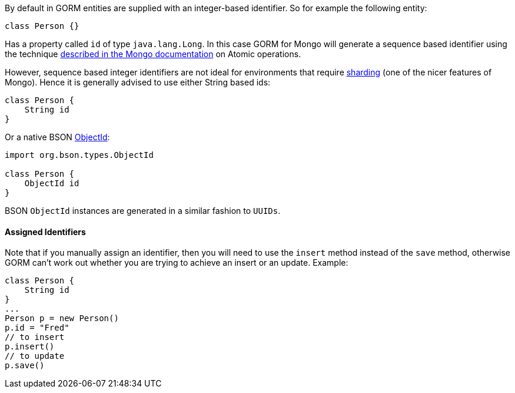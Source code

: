 By default in GORM entities are supplied with an integer-based identifier. So for example the following entity:

[source,groovy]
----
class Person {}
----

Has a property called `id` of type `java.lang.Long`. In this case GORM for Mongo will generate a sequence based identifier using the technique http://docs.mongodb.org/manual/tutorial/isolate-sequence-of-operations/[described in the Mongo documentation] on Atomic operations.

However, sequence based integer identifiers are not ideal for environments that require http://docs.mongodb.org/manual/sharding/[sharding] (one of the nicer features of Mongo). Hence it is generally advised to use either String based ids:

[source,groovy]
----
class Person {
    String id
}
----

Or a native BSON http://api.mongodb.org/java/current/org/bson/types/ObjectId.html[ObjectId]:

[source,groovy]
----
import org.bson.types.ObjectId

class Person {
    ObjectId id
}
----

BSON `ObjectId` instances are generated in a similar fashion to `UUIDs`.


==== Assigned Identifiers


Note that if you manually assign an identifier, then you will need to use the `insert` method instead of the `save` method, otherwise GORM can't work out whether you are trying to achieve an insert or an update. Example:

[source,groovy]
----
class Person {
    String id
}
...
Person p = new Person()
p.id = "Fred"
// to insert
p.insert()
// to update
p.save()
----